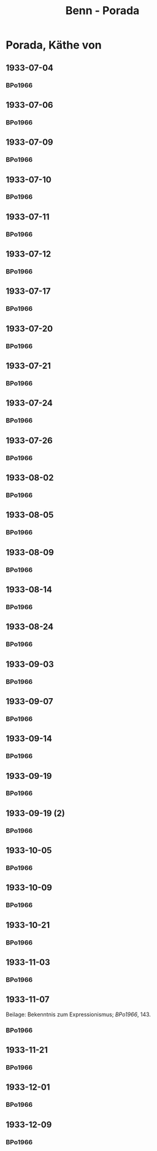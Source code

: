 #+STARTUP: content
#+STARTUP: showall
 #+STARTUP: showeverything
#+TITLE: Benn - Porada

* Porada, Käthe von
:PROPERTIES:
:EMPF:     1
:END:
** 1933-07-04
   :PROPERTIES:
   :CUSTOM_ID:       po1933-07-04
   :END:      
*** BPo1966
:PROPERTIES:
:S:        119; 121
:AUSL:
:S_KOM:      
:END:      
** 1933-07-06
   :PROPERTIES:
   :CUSTOM_ID:       po1933-07-06
   :END:      
*** BPo1966
:PROPERTIES:
:S:        121
:AUSL:
:S_KOM:    121  
:END:      
** 1933-07-09
   :PROPERTIES:
   :CUSTOM_ID:       po1933-07-09
   :END:      
*** BPo1966
:PROPERTIES:
:S:        122
:AUSL:
:S_KOM:    122  
:END:      
** 1933-07-10
   :PROPERTIES:
   :CUSTOM_ID:       po1933-07-10
   :END:      
*** BPo1966
:PROPERTIES:
:S:        122
:AUSL:
:S_KOM:    122  
:END:      
** 1933-07-11
   :PROPERTIES:
   :CUSTOM_ID:       po1933-07-11
   :END:      
*** BPo1966
:PROPERTIES:
:S:        122-123
:AUSL:
:S_KOM:    122  
:END:      
** 1933-07-12
   :PROPERTIES:
   :CUSTOM_ID:       po1933-07-12
   :END:      
*** BPo1966
:PROPERTIES:
:S:        123-124
:AUSL:
:S_KOM:     
:END:      

** 1933-07-17
   :PROPERTIES:
   :CUSTOM_ID:       po1933-07-17
   :END:      
*** BPo1966
:PROPERTIES:
:S:        124-125
:AUSL:
:S_KOM:    124-125
:END:      
** 1933-07-20
   :PROPERTIES:
   :CUSTOM_ID:       po1933-07-20
   :END:      
*** BPo1966
:PROPERTIES:
:S:        125-126
:AUSL:
:S_KOM:    125-126
:END:      
** 1933-07-21
   :PROPERTIES:
   :CUSTOM_ID:       po1933-07-21
   :END:      
*** BPo1966
:PROPERTIES:
:S:        126-127
:AUSL:
:S_KOM:    126-127
:END:      
** 1933-07-24
   :PROPERTIES:
   :CUSTOM_ID:       po1933-07-24
   :END:      
*** BPo1966
:PROPERTIES:
:S:        127-128
:AUSL:
:S_KOM:    127-128
:END:      
** 1933-07-26
   :PROPERTIES:
   :CUSTOM_ID:       po1933-07-26
   :END:      
*** BPo1966
:PROPERTIES:
:S:        128-129
:AUSL:
:S_KOM:    128-129
:END:     
** 1933-08-02
   :PROPERTIES:
   :CUSTOM_ID:       po1933-08-02
   :END:      
*** BPo1966
:PROPERTIES:
:S:        130
:AUSL:
:S_KOM:    130
:END:     
** 1933-08-05
   :PROPERTIES:
   :CUSTOM_ID:       po1933-08-05
   :END:      
*** BPo1966
:PROPERTIES:
:S:        131
:AUSL:
:S_KOM:    131
:END:     
** 1933-08-09
   :PROPERTIES:
   :CUSTOM_ID:       po1933-08-09
   :END:      
*** BPo1966
:PROPERTIES:
:S:        132-133
:AUSL:
:S_KOM:    
:END:     
** 1933-08-14
   :PROPERTIES:
   :CUSTOM_ID:       po1933-08-14
   :END:      
*** BPo1966
:PROPERTIES:
:S:        133-135
:AUSL:
:S_KOM:    133-135
:END:     
** 1933-08-24
   :PROPERTIES:
   :CUSTOM_ID:       po1933-08-24
   :END:      
*** BPo1966
:PROPERTIES:
:S:        135-136
:AUSL:
:S_KOM:    135-136
:END:     
** 1933-09-03
   :PROPERTIES:
   :CUSTOM_ID:       po1933-09-03
   :END:      
*** BPo1966
:PROPERTIES:
:S:        136-137
:AUSL:
:S_KOM:    
:END:     
** 1933-09-07
   :PROPERTIES:
   :CUSTOM_ID:       po1933-09-07
   :END:      
*** BPo1966
:PROPERTIES:
:S:        137-138
:AUSL:
:S_KOM:    137-138
:END:     
** 1933-09-14
   :PROPERTIES:
   :CUSTOM_ID:       po1933-09-14
   :END:      
*** BPo1966
:PROPERTIES:
:S:        138-139
:AUSL:
:S_KOM:    
:END:     
** 1933-09-19
   :PROPERTIES:
   :CUSTOM_ID:       po1933-09-19
   :END:      
*** BPo1966
:PROPERTIES:
:S:        139
:AUSL:
:S_KOM:    139
:END:     
** 1933-09-19 (2)
   :PROPERTIES:
   :CUSTOM_ID:       po1933-09-19_2
   :END:      
*** BPo1966
:PROPERTIES:
:S:        140
:AUSL:
:S_KOM:    
:END:     
** 1933-10-05
   :PROPERTIES:
   :CUSTOM_ID:       po1933-10-05
   :END:      
*** BPo1966
:PROPERTIES:
:S:        141
:AUSL:
:S_KOM:    
:END:     
** 1933-10-09
   :PROPERTIES:
   :CUSTOM_ID:       po1933-10-09
   :END:      
*** BPo1966
:PROPERTIES:
:S:        141-142
:AUSL:
:S_KOM:    142
:END:     

** 1933-10-21
   :PROPERTIES:
   :CUSTOM_ID:       po1933-10-21
   :END:      
*** BPo1966
:PROPERTIES:
:S:        142
:AUSL:
:S_KOM:    142
:END:     
** 1933-11-03
   :PROPERTIES:
   :CUSTOM_ID:       po1933-11-03
   :END:      
*** BPo1966
:PROPERTIES:
:S:        142-143
:AUSL:
:S_KOM:    
:END:     

** 1933-11-07
   :PROPERTIES:
   :CUSTOM_ID:       po1933-11-07
   :END:      
Beilage: Bekenntnis zum Expressionismus; [[*BPo1966][BPo1966]], 143.
*** BPo1966
:PROPERTIES:
:S:        143-144
:AUSL:
:S_KOM:    143-144
:END:     
** 1933-11-21
   :PROPERTIES:
   :CUSTOM_ID:       po1933-11-21
   :END:      
*** BPo1966
:PROPERTIES:
:S:        144-145
:AUSL:
:S_KOM:    144-145
:END:     

** 1933-12-01
   :PROPERTIES:
   :CUSTOM_ID:       po1933-12-01
   :END:      
*** BPo1966
:PROPERTIES:
:S:        145
:AUSL:
:S_KOM:    
:END:     

** 1933-12-09
   :PROPERTIES:
   :CUSTOM_ID:       po1933-12-09
   :END:      
*** BPo1966
:PROPERTIES:
:S:        145
:AUSL:
:S_KOM:    
:END:     
